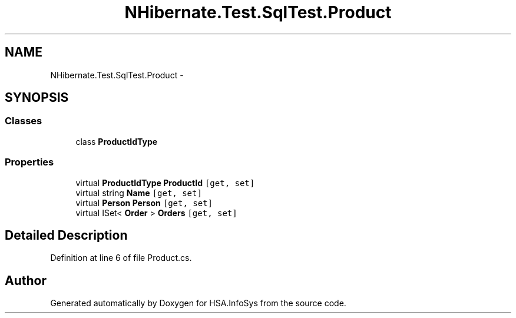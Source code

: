 .TH "NHibernate.Test.SqlTest.Product" 3 "Fri Jul 5 2013" "Version 1.0" "HSA.InfoSys" \" -*- nroff -*-
.ad l
.nh
.SH NAME
NHibernate.Test.SqlTest.Product \- 
.SH SYNOPSIS
.br
.PP
.SS "Classes"

.in +1c
.ti -1c
.RI "class \fBProductIdType\fP"
.br
.in -1c
.SS "Properties"

.in +1c
.ti -1c
.RI "virtual \fBProductIdType\fP \fBProductId\fP\fC [get, set]\fP"
.br
.ti -1c
.RI "virtual string \fBName\fP\fC [get, set]\fP"
.br
.ti -1c
.RI "virtual \fBPerson\fP \fBPerson\fP\fC [get, set]\fP"
.br
.ti -1c
.RI "virtual ISet< \fBOrder\fP > \fBOrders\fP\fC [get, set]\fP"
.br
.in -1c
.SH "Detailed Description"
.PP 
Definition at line 6 of file Product\&.cs\&.

.SH "Author"
.PP 
Generated automatically by Doxygen for HSA\&.InfoSys from the source code\&.
